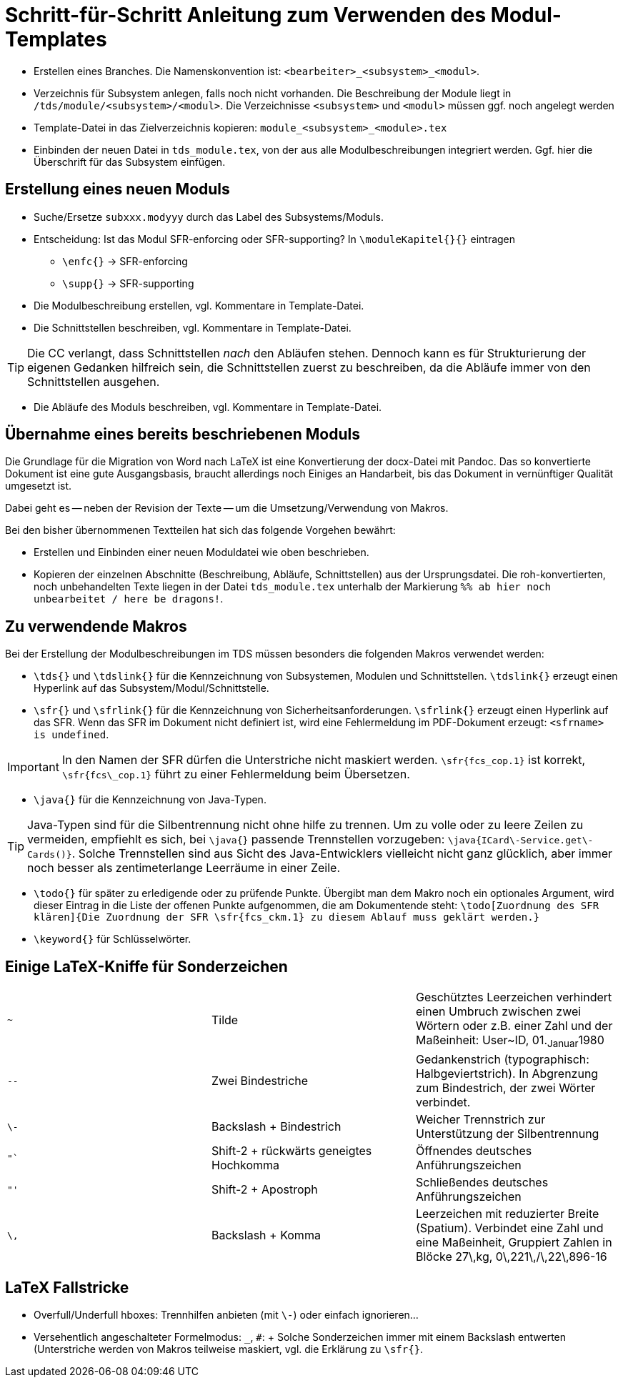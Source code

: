 = Schritt-für-Schritt Anleitung zum Verwenden des Modul-Templates

* Erstellen eines Branches. Die Namenskonvention ist: ``<bearbeiter>_<subsystem>_<modul>``.

* Verzeichnis für Subsystem anlegen, falls noch nicht vorhanden. Die Beschreibung der Module liegt in ``/tds/module/<subsystem>/<modul>``. Die Verzeichnisse ``<subsystem>`` und ``<modul>`` müssen ggf. noch angelegt werden

* Template-Datei in das Zielverzeichnis kopieren:
  ``module_<subsystem>_<module>.tex``

* Einbinden der neuen Datei in ``tds_module.tex``, von der aus alle
  Modulbeschreibungen integriert werden. Ggf. hier die Überschrift für
  das Subsystem einfügen.


== Erstellung eines neuen Moduls

* Suche/Ersetze ``subxxx.modyyy`` durch das Label des
  Subsystems/Moduls.

* Entscheidung: Ist das Modul SFR-enforcing oder SFR-supporting? In
  ``\moduleKapitel{}{}`` eintragen

** ``\enfc{}`` -> SFR-enforcing
** ``\supp{}`` -> SFR-supporting

* Die Modulbeschreibung erstellen, vgl. Kommentare in Template-Datei.

* Die Schnittstellen beschreiben, vgl. Kommentare in Template-Datei. 

TIP: Die CC verlangt, dass Schnittstellen _nach_ den Abläufen
stehen. Dennoch kann es für Strukturierung der eigenen Gedanken
hilfreich sein, die Schnittstellen zuerst zu beschreiben, da die
Abläufe immer von den Schnittstellen ausgehen.

* Die Abläufe des Moduls beschreiben, vgl. Kommentare in Template-Datei.

== Übernahme eines bereits beschriebenen Moduls

Die Grundlage für die Migration von Word nach LaTeX ist eine
Konvertierung der docx-Datei mit Pandoc. Das so konvertierte Dokument
ist eine gute Ausgangsbasis, braucht allerdings noch Einiges an
Handarbeit, bis das Dokument in vernünftiger Qualität umgesetzt ist.


Dabei geht es -- neben der Revision der Texte -- um die
Umsetzung/Verwendung von Makros.

Bei den bisher übernommenen Textteilen hat sich das folgende Vorgehen bewährt:

* Erstellen und Einbinden einer neuen Moduldatei wie oben beschrieben.

* Kopieren der einzelnen Abschnitte (Beschreibung, Abläufe,
  Schnittstellen) aus der Ursprungsdatei. Die roh-konvertierten, noch
  unbehandelten Texte liegen in der Datei ``tds_module.tex`` unterhalb
  der Markierung ``%% ab hier noch unbearbeitet / here be dragons!``.

== Zu verwendende Makros

Bei der Erstellung der Modulbeschreibungen im TDS müssen besonders die
folgenden Makros verwendet werden:

* ``\tds{}`` und ``\tdslink{}`` für die Kennzeichnung von Subsystemen,
   Modulen und Schnittstellen. ``\tdslink{}`` erzeugt einen Hyperlink
   auf das Subsystem/Modul/Schnittstelle.

* ``\sfr{}`` und ``\sfrlink{}`` für die Kennzeichnung von
  Sicherheitsanforderungen. ``\sfrlink{}`` erzeugt einen Hyperlink auf
  das SFR. Wenn das SFR im Dokument nicht definiert ist, wird eine
  Fehlermeldung im PDF-Dokument erzeugt: ``<sfrname> is undefined``.

IMPORTANT: In den Namen der SFR dürfen die Unterstriche nicht maskiert
werden. ``\sfr{fcs_cop.1}`` ist korrekt, ``\sfr{fcs\_cop.1}`` führt zu
einer Fehlermeldung beim Übersetzen.

* ``\java{}`` für die Kennzeichnung von Java-Typen.

TIP: Java-Typen sind für die Silbentrennung nicht ohne hilfe zu
trennen. Um zu volle oder zu leere Zeilen zu vermeiden, empfiehlt es
sich, bei ``\java{}`` passende Trennstellen vorzugeben:
``\java{ICard\-Service.get\-Cards()}``. Solche Trennstellen sind aus
Sicht des Java-Entwicklers vielleicht nicht ganz glücklich, aber immer
noch besser als zentimeterlange Leerräume in einer Zeile.

* ``\todo{}`` für später zu erledigende oder zu prüfende
  Punkte. Übergibt man dem Makro noch ein optionales Argument, wird
  dieser Eintrag in die Liste der offenen Punkte aufgenommen, die am
  Dokumentende steht: ``\todo[Zuordnung des SFR klären]{Die Zuordnung
  der SFR \sfr{fcs_ckm.1} zu diesem Ablauf muss geklärt werden.}``

* ``\keyword{}`` für Schlüsselwörter.

== Einige LaTeX-Kniffe für Sonderzeichen

|===
| `~` | Tilde |  Geschütztes Leerzeichen verhindert einen Umbruch zwischen zwei
Wörtern oder z.B. einer Zahl und der Maßeinheit: User~ID,
01.~Januar~1980
| `--` | Zwei Bindestriche | Gedankenstrich (typographisch: Halbgeviertstrich). In
Abgrenzung zum Bindestrich, der zwei Wörter verbindet.
| `+\-+` | Backslash + Bindestrich | Weicher Trennstrich zur Unterstützung der
Silbentrennung
| `"``  | Shift-2 + rückwärts geneigtes Hochkomma | Öffnendes deutsches
Anführungszeichen
| `"'`  | Shift-2 + Apostroph | Schließendes deutsches Anführungszeichen
| `\,` | Backslash + Komma | Leerzeichen mit reduzierter Breite (Spatium).
Verbindet eine Zahl und eine Maßeinheit, Gruppiert Zahlen in Blöcke
27\,kg, 0\,221\,/\,22\,896-16
|===


== LaTeX Fallstricke

* Overfull/Underfull hboxes: Trennhilfen anbieten (mit `\-`) oder einfach ignorieren...

* Versehentlich angeschalteter Formelmodus: `_`, `#`: + Solche
Sonderzeichen immer mit einem Backslash entwerten (Unterstriche werden
von Makros teilweise maskiert, vgl. die Erklärung zu ``\sfr{}``.
